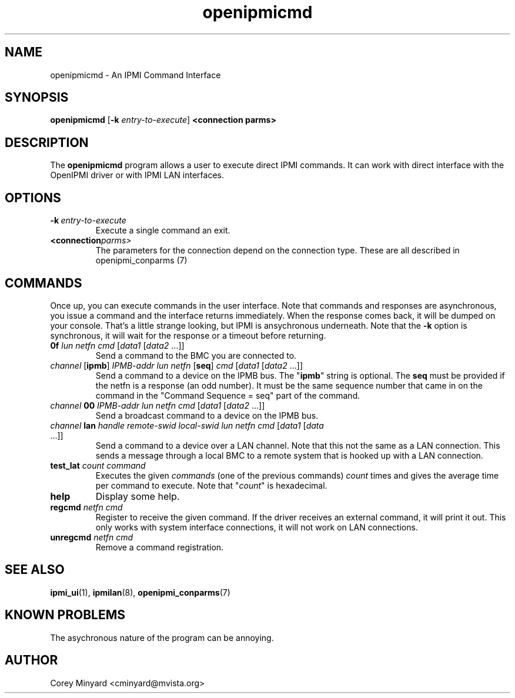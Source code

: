 .TH openipmicmd 1 05/13/03 OpenIPMI "An IPMI Command Interface"

.SH NAME
openipmicmd \- An IPMI Command Interface

.SH SYNOPSIS
.B openipmicmd
.RB [ \-k
.IR "entry-to-execute" ]
.BI "<connection parms>"

.SH DESCRIPTION
The
.BR openipmicmd
program allows a user to execute direct IPMI commands.  It can work
with direct interface with the OpenIPMI driver or with IPMI LAN
interfaces.

.SH OPTIONS
.TP
.BI \-k\  entry-to-execute
Execute a single command an exit.

.TP
.BI <connection parms>
The parameters for the connection depend on the connection type.
These are all described in openipmi_conparms (7)

.SH COMMANDS

Once up, you can execute commands in the user interface.  Note that
commands and responses are asynchronous, you issue a command and the
interface returns immediately.  When the response comes back, it will
be dumped on your console.  That's a little strange looking, but IPMI
is ansychronous underneath.  Note that the \fB\-k\fP option is synchronous,
it will wait for the response or a timeout before returning.

.TP
\fB0f\fP \fIlun\fP \fInetfn\fP \fIcmd\fP [\fIdata1\fP [\fIdata2\fP ...]]
Send a command to the BMC you are connected to.

.TP
\fIchannel\fP [\fBipmb\fP] \fIIPMB-addr\fP \fIlun\fP \fInetfn\fP [\fBseq\fP] \fIcmd\fP [\fIdata1\fP [\fIdata2\fP ...]]
Send a command to a device on the IPMB bus.  The "\fBipmb\fP" string is
optional.  The \fBseq\fP must be provided if the netfn is a response (an
odd number).  It must be the same sequence number that came in on the command
in the "Command Sequence = seq" part of the command.

.TP
\fIchannel\fP \fB00\fP \fIIPMB-addr\fP \fIlun\fP \fInetfn\fP \fIcmd\fP [\fIdata1\fP [\fIdata2\fP ...]]
Send a broadcast command to a device on the IPMB bus.

.TP
\fIchannel\fP \fBlan\fP \fIhandle\fP \fIremote-swid\fP \fIlocal-swid\fP \fIlun\fP \fInetfn\fP \fIcmd\fP [\fIdata1\fP [\fIdata\fP ...]]
Send a command to a device over a LAN channel.  Note that this not the
same as a LAN connection.  This sends a message through a local BMC to
a remote system that is hooked up with a LAN connection.

.TP
\fBtest_lat\fP \fIcount\fP \fIcommand\fP
Executes the given \fIcommands\fP (one of the previous commands) \fIcount\fP times
and gives the average time per command to execute.  Note that "\fIcount\fP"
is hexadecimal.

.TP
.B help
Display some help.

.TP
\fBregcmd\fP \fInetfn\fP \fIcmd\fP
Register to receive the given command.  If the driver receives an
external command, it will print it out.  This only works with system
interface connections, it will not work on LAN connections.

.TP
\fBunregcmd\fP \fInetfn\fP \fIcmd\fP
Remove a command registration.

.SH "SEE ALSO"
.BR ipmi_ui (1),
.BR ipmilan (8),
.BR openipmi_conparms (7)

.SH "KNOWN PROBLEMS"
The asychronous nature of the program can be annoying.

.SH AUTHOR
.PP
Corey Minyard <cminyard@mvista.org>
